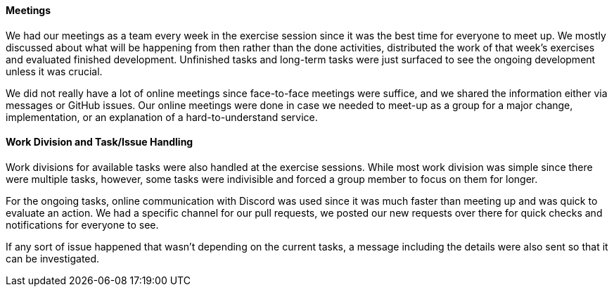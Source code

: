 ==== Meetings

We had our meetings as a team every week in the exercise session since it was the best time for everyone to meet up. We mostly discussed about what will be happening from then rather than the done activities, distributed the work of that week’s exercises and evaluated finished development. Unfinished tasks and long-term tasks were just surfaced to see the ongoing development unless it was crucial.

We did not really have a lot of online meetings since face-to-face meetings were suffice, and we shared the information either via messages or GitHub issues. Our online meetings were done in case we needed to meet-up as a group for a major change, implementation, or an explanation of a hard-to-understand service.

==== Work Division and Task/Issue Handling

Work divisions for available tasks were also handled at the exercise sessions. While most work division was simple since there were multiple tasks, however, some tasks were indivisible and forced a group member to focus on them for longer.

For the ongoing tasks, online communication with Discord was used since it was much faster than meeting up and was quick to evaluate an action. We had a specific channel for our pull requests, we posted our new requests over there for quick checks and notifications for everyone to see.

If any sort of issue happened that wasn’t depending on the current tasks, a message including the details were also sent so that it can be investigated.
